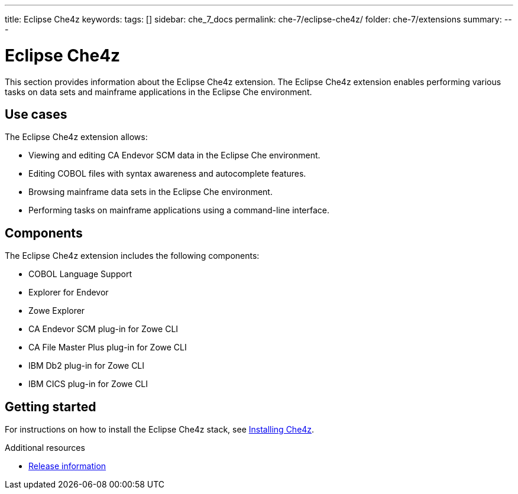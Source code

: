 ---
title: Eclipse Che4z
keywords:
tags: []
sidebar: che_7_docs
permalink: che-7/eclipse-che4z/
folder: che-7/extensions
summary:
---

:parent-context-of-eclipse-che4z: {context}

[id="eclipse-che4z_{context}"]
= Eclipse Che4z

:context: eclipse-che4z

This section provides information about the Eclipse Che4z extension. The Eclipse Che4z extension enables performing various tasks on data sets and mainframe applications in the Eclipse Che environment. 

== Use cases

The Eclipse Che4z extension allows:

* Viewing and editing CA Endevor SCM data in the Eclipse Che environment.
* Editing COBOL files with syntax awareness and autocomplete features.
* Browsing mainframe data sets in the Eclipse Che environment.
* Performing tasks on mainframe applications using a command-line interface.

== Components

The Eclipse Che4z extension includes the following components:

* COBOL Language Support
* Explorer for Endevor
* Zowe Explorer
* CA Endevor SCM plug-in for Zowe CLI
* CA File Master Plus plug-in for Zowe CLI
* IBM Db2 plug-in for Zowe CLI
* IBM CICS plug-in for Zowe CLI 

== Getting started

For instructions on how to install the Eclipse Che4z stack, see link:{site-baseurl}che-7/che4z-installing[Installing Che4z].

.Additional resources

* link:{site-baseurl}che-7/che4z-release-information[Release information]

:context: {parent-context-of-eclipse-che4z}
